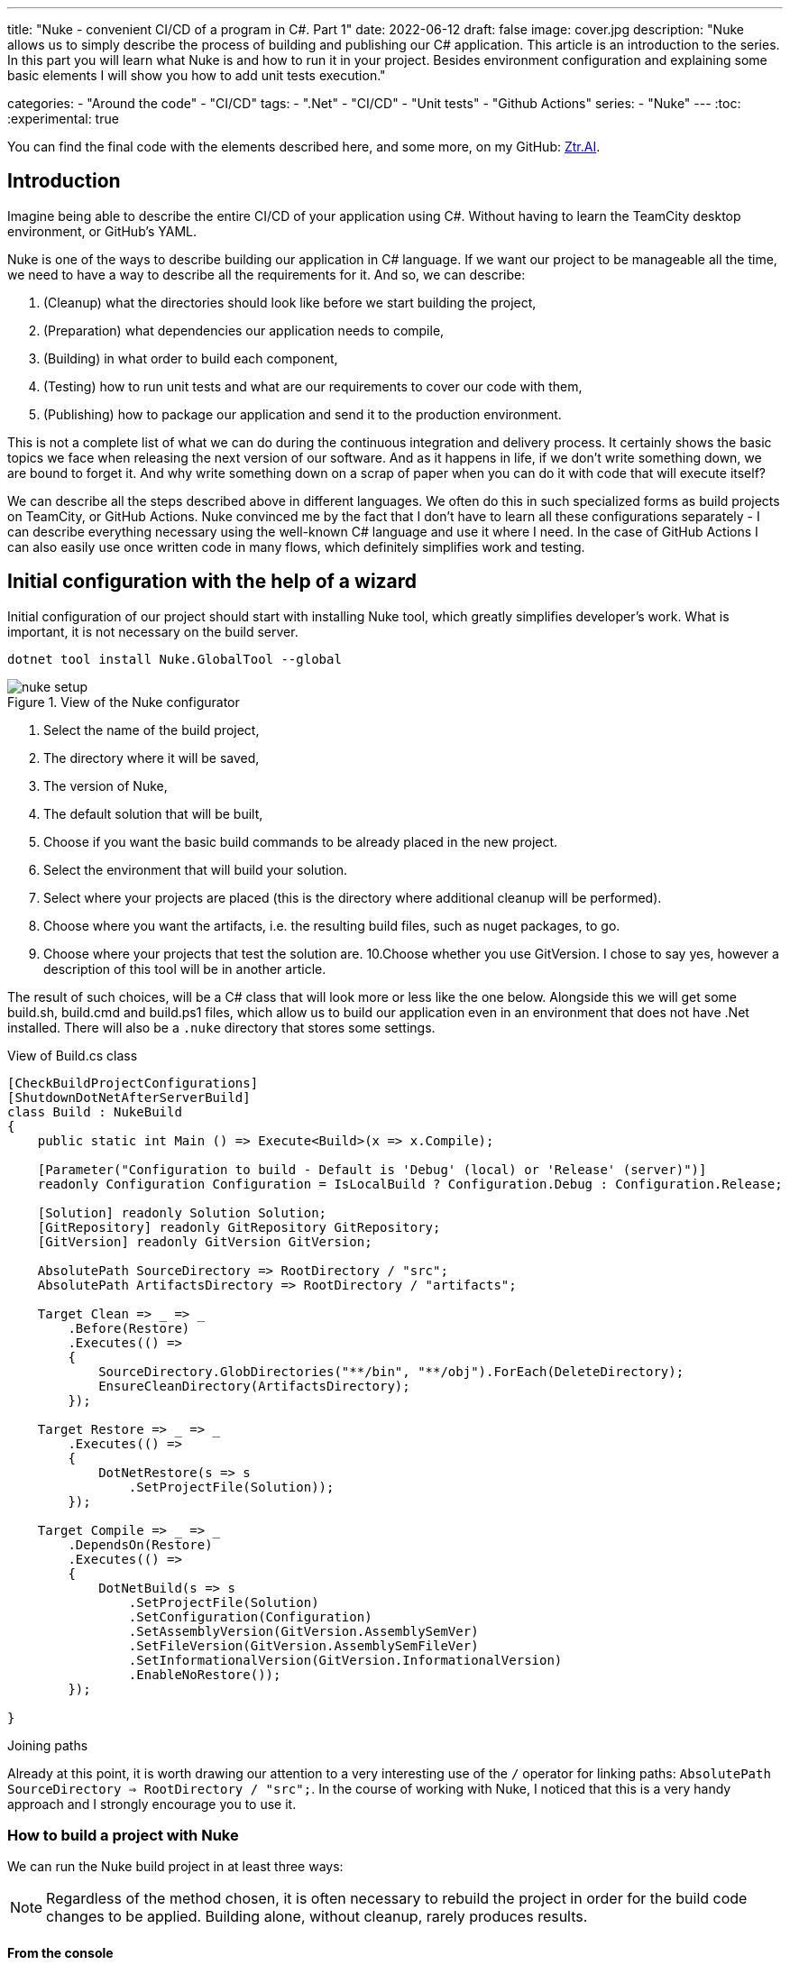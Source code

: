 ---
title: "Nuke - convenient CI/CD of a program in C#. Part 1"
date: 2022-06-12
draft: false
image: cover.jpg
description: "Nuke allows us to simply describe the process of building and publishing our C# application. This article is an introduction to the series. 
In this part you will learn what Nuke is and how to run it in your project. 
Besides environment configuration and explaining some basic elements I will show you how to add unit tests execution."

categories: 
    - "Around the code"
    - "CI/CD"
tags:
    - ".Net"
    - "CI/CD"
    - "Unit tests"
    - "Github Actions"
series: 
    - "Nuke"
---
:toc: 
:experimental: true

You can find the final code with the elements described here, and some more, on my GitHub: https://github.com/MikDal002/ZTR.AI/tree/master/CICD[Ztr.AI].

== Introduction
Imagine being able to describe the entire CI/CD of your application using C#.
Without having to learn the TeamCity desktop environment, or GitHub's YAML. 

Nuke is one of the ways to describe building our application in C# language. 
If we want our project to be manageable all the time, we need to have a way to describe all the requirements for it. 
And so, we can describe:

1. (Cleanup) what the directories should look like before we start building the project,
2. (Preparation) what dependencies our application needs to compile,
3. (Building) in what order to build each component,
4. (Testing) how to run unit tests and what are our requirements to cover our code with them,
5. (Publishing) how to package our application and send it to the production environment. 

This is not a complete list of what we can do during the continuous integration and delivery process. 
It certainly shows the basic topics we face when releasing the next version of our software. 
And as it happens in life, if we don't write something down, we are bound to forget it.
And why write something down on a scrap of paper when you can do it with code that will execute itself? 

We can describe all the steps described above in different languages.
We often do this in such specialized forms as build projects on TeamCity, or GitHub Actions. 
Nuke convinced me by the fact that I don't have to learn all these configurations separately - I can describe everything necessary using the well-known C# language and use it where I need.
In the case of GitHub Actions I can also easily use once written code in many flows, which definitely simplifies work and testing.

== Initial configuration with the help of a wizard

Initial configuration of our project should start with installing Nuke tool, which greatly simplifies developer's work.
What is important, it is not necessary on the build server.

[source,powershell]
----
dotnet tool install Nuke.GlobalTool --global
----

.View of the Nuke configurator
image::nuke-setup.png[]

1. Select the name of the build project, 
2. The directory where it will be saved,
3. The version of Nuke,
4. The default solution that will be built,
5. Choose if you want the basic build commands to be already placed in the new project. 
6. Select the environment that will build your solution.
7. Select where your projects are placed (this is the directory where additional cleanup will be performed). 
8. Choose where you want the artifacts, i.e. the resulting build files, such as nuget packages, to go. 
9. Choose where your projects that test the solution are.
10.Choose whether you use GitVersion. I chose to say yes, however a description of this tool will be in another article.

The result of such choices, will be a C# class that will look more or less like the one below.
Alongside this we will get some build.sh, build.cmd and build.ps1 files, which allow us to build our application even in an environment that does not have .Net installed. 
There will also be a `.nuke` directory that stores some settings.

.View of Build.cs class
[source,csharp]
----
[CheckBuildProjectConfigurations]
[ShutdownDotNetAfterServerBuild]
class Build : NukeBuild
{
    public static int Main () => Execute<Build>(x => x.Compile);

    [Parameter("Configuration to build - Default is 'Debug' (local) or 'Release' (server)")]
    readonly Configuration Configuration = IsLocalBuild ? Configuration.Debug : Configuration.Release;

    [Solution] readonly Solution Solution;
    [GitRepository] readonly GitRepository GitRepository;
    [GitVersion] readonly GitVersion GitVersion;

    AbsolutePath SourceDirectory => RootDirectory / "src";
    AbsolutePath ArtifactsDirectory => RootDirectory / "artifacts";

    Target Clean => _ => _
        .Before(Restore)
        .Executes(() =>
        {
            SourceDirectory.GlobDirectories("**/bin", "**/obj").ForEach(DeleteDirectory);
            EnsureCleanDirectory(ArtifactsDirectory);
        });

    Target Restore => _ => _
        .Executes(() =>
        {
            DotNetRestore(s => s
                .SetProjectFile(Solution));
        });

    Target Compile => _ => _
        .DependsOn(Restore)
        .Executes(() =>
        {
            DotNetBuild(s => s
                .SetProjectFile(Solution)
                .SetConfiguration(Configuration)
                .SetAssemblyVersion(GitVersion.AssemblySemVer)
                .SetFileVersion(GitVersion.AssemblySemFileVer)
                .SetInformationalVersion(GitVersion.InformationalVersion)
                .EnableNoRestore());
        });

}
----

.Joining paths
****
Already at this point, it is worth drawing our attention to a very interesting use of the `/` operator for linking paths: `AbsolutePath SourceDirectory => RootDirectory / "src";`.
In the course of working with Nuke, I noticed that this is a very handy approach and I strongly encourage you to use it.
****

=== How to build a project with Nuke

We can run the Nuke build project in at least three ways:

NOTE: Regardless of the method chosen, it is often necessary to rebuild the project in order for the build code changes to be applied. 
Building alone, without cleanup, rarely produces results.

==== From the console

* __dotnet run__ -
You can build with the `dotnet run` command invoked from the directory where our build project is located (in my case, the CICD directory).

* __Narzędziem nuke__ -
If you have previously installed the global nuke tool, you can use that as well. 
Invoke the `nuke` command in the console.
It will invoke the default build target, which is compilation. 
This approach is more flexible because it will work regardless of the directory you call it in. 
It can find the root directory of the solution itself and look for the appropriate files there.

Whatever your approach, remember that you can specify your own runtime parameters at startup. 
You can try by adding the `--Configuration Release` flag, which will cause the application to be built in release mode. 
For more on defining custom parameters, see the section on CI/CD later in this article.

If you want to call a different target, just give it a name: `nuke restore` (`dotnet run restore`).

==== Visual Studio 2022 Plugin

Visual Studio plugin allows us to call build actions directly from IDE. 
What is more it allows debugging.
You can download plugin https://marketplace.visualstudio.com/items?itemName=nuke.visualstudio[here]. 

After installation you will see additional icon next to each build target:

.Visual Studio 2022 with Nuke support installed
image::vs22-withnuke.png[]

== Unit tests

With the environment already set up, we can add unit tests. 

[source,csharp]
----
Target Tests => _ => _
        .DependsOn(Compile) // <1>
        .TriggeredBy(Compile) // <2>
        .Executes(() =>
        {
            EnsureCleanDirectory(TestResultDirectory); // <3>
            DotNetTest(new DotNetTestSettings() 
                .SetConfiguration(Configuration) // <4>
                .EnableNoBuild() // <5>
                .SetProjectFile(Solution)); // <6>
        });
----

The above code is completely sufficient to run the unit tests found throughout our solution.

<1> First we specify that the tests must be executed after compilation.
<2> Next, that they are called after compilation is complete.  
You can read more about these two methods in the boxes below. 
<3> Here we make sure that the unit tests result folder is empty. 
Sometimes interesting things can be found there, especially when something doesn't work. 
<4> This is where we set the configuration, which is how we want to build our application, whether in `debug` or `release` mode. 
As you look at the code generated by the configurator the `Configuration` parameter that provides us with this information.
You can always override it by using the `--Configuration [Debug|Release]` parameter. 
<5> We set a flag indicating that the test engine should not re-build our projects. We did this in the `Compile` step, so it should save us some time.
<6> We specify the project, or in this case the entire solution we want to test. 

With these few lines added to our `Build.cs` class we can call the `nuke Compile` command. 
We should finally get a result like this: 

[source,console]
----
═══════════════════════════════════════
Target             Status      Duration
───────────────────────────────────────
Clean              Succeeded     < 1sec
Restore            Succeeded     < 1sec
Compile            Succeeded       0:02
Tests              Succeeded       0:02
───────────────────────────────────────
Total                              0:15
═══════════════════════════════════════
​
Build succeeded on 29.05.2022 18:38:46. ＼（＾ᴗ＾）／

----

.DependsOn() i TriggeredBy()
****
`DependsOn` allows us to specify what steps must be performed before the selected action can be executed.
Whereas `TriggeredBy` causes the step to be triggered by the one given as an argument. 
In the above code, at <1> and <2> we have an example that tests must be executed after compilation and are also called by it. 
This way, no matter if we execute the `nuke compile` or `nuke tests` command, unit tests will always be executed.

These commands allow us to shape the call chain without having to change other call elements.
****

== Additional information

=== Help

You can call up building help at any time. 
This can be done in many different ways:

* `nuke help` in any solution directory if you have the Nuke tool installed.
* `dotnet run -- --help` in the build project directory. 
* `.\build.ps1 --help` in the directory where the build script is located. 

An example of the result is shown below.
Note that all the previously defined build targets and parameters are visible, along with a description. 
This gives us very nice discoverability of our build process. 

[source,console]
----
███╗   ██╗██╗   ██╗██╗  ██╗███████╗
████╗  ██║██║   ██║██║ ██╔╝██╔════╝
██╔██╗ ██║██║   ██║█████╔╝ █████╗  
██║╚██╗██║██║   ██║██╔═██╗ ██╔══╝  
██║ ╚████║╚██████╔╝██║  ██╗███████╗
╚═╝  ╚═══╝ ╚═════╝ ╚═╝  ╚═╝╚══════╝
​
NUKE Execution Engine version 6.0.3 (Windows,.NETCoreApp,Version=v6.0)
​
Targets (with their direct dependencies):

  Clean
  Restore
  Compile (default)    -> Clean, Restore
  Tests                -> Compile
  Publish              -> Compile
  PushToNetlify        -> Publish
  TestCoverage         -> Tests

Parameters:

  --configuration            Configuration to build - Default is 'Debug' (local) or
                             'Release' (server).
  --netlify-site-access-token   <no description>
  --netlify-site-id          <no description>

  --continue                 Indicates to continue a previously failed build attempt.
  --help                     Shows the help text for this build assembly.
  --host                     Host for execution. Default is 'automatic'.
  --no-logo                  Disables displaying the NUKE logo.
  --plan                     Shows the execution plan (HTML).
  --profile                  Defines the profiles to load.
  --root                     Root directory during build execution.
  --skip                     List of targets to be skipped. Empty list skips all
                             dependencies.
  --target                   List of targets to be invoked. Default is 'Compile'.
  --verbosity                Logging verbosity during build execution. Default is
                             'Normal'.
----

=== What is the order? 

Once the number of build targets is large, and the dependencies between them are many, it is worth remembering about the tool that will clearly show us what is going to happen. 
To do this, use the `plan` flag, which is used as follows: `nuke --plan`, or, if we want to see the plan for a non-standard call then we can provide touch parameters, such as the name of the build target: `nuke PushToNetlify --plan`.
Note that like the help command, this one can also be called in similar ways.

.Result of `nuke --plan` command
image:nuke-plan.png[]

== Summary 

In the next part I'm going to show you how to enforce proper code coverage with unit tests and how to prepare your application for publication. 
I'll also describe how to prepare a CI/CD for Github Actions including parameters for retrieving repository secrets.

You can find the final code with the elements described here, and some more, on my GitHub: https://github.com/MikDal002/ZTR.AI/tree/master/CICD[Ztr.AI].

[.small]
Photo by https://unsplash.com/es/@burgessbadass?utm_source=unsplash&utm_medium=referral&utm_content=creditCopyText[Burgess Milner] on https://unsplash.com/s/photos/nuke?utm_source=unsplash&utm_medium=referral&utm_content=creditCopyText[Unsplash].
